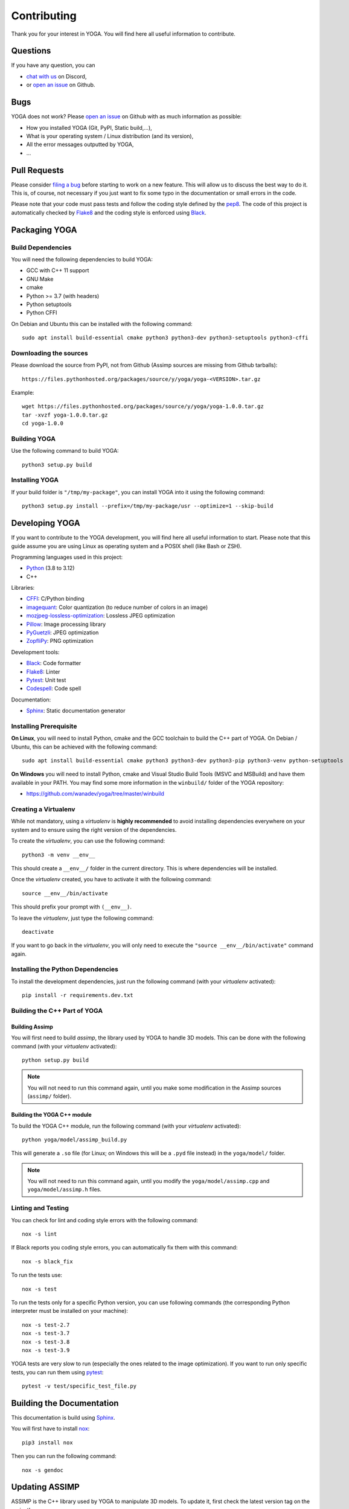 Contributing
============

Thank you for your interest in YOGA. You will find here all useful information
to contribute.


Questions
---------

If you have any question, you can

* `chat with us <https://discord.gg/BmUkEdMuFp>`_ on Discord,
* or `open an issue <https://github.com/wanadev/yoga/issues>`_ on Github.


Bugs
----

YOGA does not work? Please `open an issue
<https://github.com/wanadev/yoga/issues>`_ on Github with as much information
as possible:

* How you installed YOGA (Git, PyPI, Static build,...),
* What is your operating system / Linux distribution (and its version),
* All the error messages outputted by YOGA,
* ...


Pull Requests
-------------

Please consider `filing a bug <https://github.com/wanadev/yoga/issues>`_
before starting to work on a new feature. This will allow us to discuss the
best way to do it. This is, of course, not necessary if you just want to fix
some typo in the documentation or small errors in the code.

Please note that your code must pass tests and follow the coding style defined
by the `pep8 <https://pep8.org/>`_. The code of this project is automatically
checked by Flake8_ and the coding style is enforced using Black_.


Packaging YOGA
--------------

Build Dependencies
~~~~~~~~~~~~~~~~~~

You will need the following dependencies to build YOGA:

* GCC with C++ 11 support
* GNU Make
* cmake
* Python >= 3.7 (with headers)
* Python setuptools
* Python CFFI

On Debian and Ubuntu this can be installed with the following command::

    sudo apt install build-essential cmake python3 python3-dev python3-setuptools python3-cffi

Downloading the sources
~~~~~~~~~~~~~~~~~~~~~~~

Please download the source from PyPI, not from Github (Assimp sources are missing from Github tarballs)::

    https://files.pythonhosted.org/packages/source/y/yoga/yoga-<VERSION>.tar.gz

Example::

    wget https://files.pythonhosted.org/packages/source/y/yoga/yoga-1.0.0.tar.gz
    tar -xvzf yoga-1.0.0.tar.gz
    cd yoga-1.0.0

Building YOGA
~~~~~~~~~~~~~

Use the following command to build YOGA::

    python3 setup.py build

Installing YOGA
~~~~~~~~~~~~~~~

If your build folder is ``"/tmp/my-package"``, you can install YOGA into it using the following command::

    python3 setup.py install --prefix=/tmp/my-package/usr --optimize=1 --skip-build


Developing YOGA
---------------

If you want to contribute to the YOGA development, you will find here all
useful information to start. Please note that this guide assume you are using
Linux as operating system and a POSIX shell (like Bash or ZSH).

Programming languages used in this project:

* Python_ (3.8 to 3.12)
* C++

Libraries:

* CFFI_: C/Python binding
* imagequant_: Color quantization (to reduce number of colors in an image)
* mozjpeg-lossless-optimization_: Lossless JPEG optimization
* Pillow_: Image processing library
* PyGuetzli_: JPEG optimization
* ZopfliPy_: PNG optimization

Development tools:

* Black_: Code formatter
* Flake8_: Linter
* Pytest_: Unit test
* Codespell_: Code spell

Documentation:

* Sphinx_: Static documentation generator

Installing Prerequisite
~~~~~~~~~~~~~~~~~~~~~~~

**On Linux**, you will need to install Python, cmake and the GCC toolchain to
build the C++ part of YOGA. On Debian / Ubuntu, this can be achieved with the
following command::

    sudo apt install build-essential cmake python3 python3-dev python3-pip python3-venv python-setuptools

**On Windows** you will need to install Python, cmake and Visual Studio Build
Tools (MSVC and MSBuild) and have them available in your PATH. You may find some more information in the ``winbuild/`` folder of the YOGA repository:

* https://github.com/wanadev/yoga/tree/master/winbuild


Creating a Virtualenv
~~~~~~~~~~~~~~~~~~~~~

While not mandatory, using a *virtualenv* is **highly recommended** to avoid
installing dependencies everywhere on your system and to ensure using the right
version of the dependencies.

To create the *virtualenv*, you can use the following command::

    python3 -m venv __env__

This should create a ``__env__/`` folder in the current directory. This is where dependencies will be installed.

Once the *virtualenv* created, you have to activate it with the following command::

    source __env__/bin/activate

This should prefix your prompt with ``(__env__)``.

To leave the *virtualenv*, just type the following command::

    deactivate

If you want to go back in the *virtualenv*, you will only need to execute the
``"source __env__/bin/activate"`` command again.


Installing the Python Dependencies
~~~~~~~~~~~~~~~~~~~~~~~~~~~~~~~~~~

To install the development dependencies, just run the following command (with
your *virtualenv* activated)::

    pip install -r requirements.dev.txt


Building the C++ Part of YOGA
~~~~~~~~~~~~~~~~~~~~~~~~~~~~~

Building Assimp
"""""""""""""""

You will first need to build *assimp*, the library used by YOGA to handle 3D
models. This can be done with the following command (with your *virtualenv*
activated)::

    python setup.py build

.. NOTE::

   You will not need to run this command again, until you make some
   modification in the Assimp sources (``assimp/`` folder).

Building the YOGA C++ module
""""""""""""""""""""""""""""

To build the YOGA C++ module, run the following command (with your *virtualenv*
activated)::

    python yoga/model/assimp_build.py

This will generate a ``.so`` file (for Linux; on Windows this will be
a ``.pyd`` file instead) in the ``yoga/model/`` folder.

.. NOTE::

   You will not need to run this command again, until you modify the
   ``yoga/model/assimp.cpp`` and ``yoga/model/assimp.h`` files.


Linting and Testing
~~~~~~~~~~~~~~~~~~~

You can check for lint and coding style errors with the following command::

    nox -s lint

If Black reports you coding style errors, you can automatically fix them with
this command::

    nox -s black_fix

To run the tests use::

    nox -s test

To run the tests only for a specific Python version, you can use following
commands (the corresponding Python interpreter must be installed on your
machine)::

    nox -s test-2.7
    nox -s test-3.7
    nox -s test-3.8
    nox -s test-3.9

YOGA tests are very slow to run (especially the ones related to the image
optimization). If you want to run only specific tests, you can run them using
pytest_::

    pytest -v test/specific_test_file.py



Building the Documentation
--------------------------

This documentation is build using Sphinx_.

You will first have to install `nox <https://nox.thea.codes/>`_::

    pip3 install nox

Then you can run the following command::

    nox -s gendoc


Updating ASSIMP
---------------

ASSIMP is the C++ library used by YOGA to manipulate 3D models. To update it,
first check the latest version tag on the project's repo :

* https://github.com/assimp/assimp/tags

Then go to the assimp subfolder and checkout the latest release tag::

    cd assimp/
    git fetch
    git checkout vX.Y.Z
    cd ..

Then, run tests to ensure YOGA still work::

    nox -s test

Finally, check we are still able to build a wheel from the sdist package::

    nox -s test_build_wheel

If the build fails because of a missing file, add it in ``MANIFEST.in``.


.. _Python: https://www.python.org/

.. _CFFI: https://cffi.readthedocs.io/en/latest/
.. _imagequant: https://github.com/wanadev/imagequant-python
.. _mozjpeg-lossless-optimization: https://github.com/wanadev/mozjpeg-lossless-optimization
.. _Pillow: https://pillow.readthedocs.io/en/stable/
.. _PyGuetzli: https://github.com/wanadev/pyguetzli
.. _ZopfliPy: https://github.com/hattya/zopflipy

.. _Flake8: https://flake8.pycqa.org/en/latest/
.. _Black: https://black.readthedocs.io/en/stable/
.. _pytest: https://docs.pytest.org/
.. _Codespell: https://github.com/codespell-project/codespell

.. _Sphinx: https://www.sphinx-doc.org/en/master/
